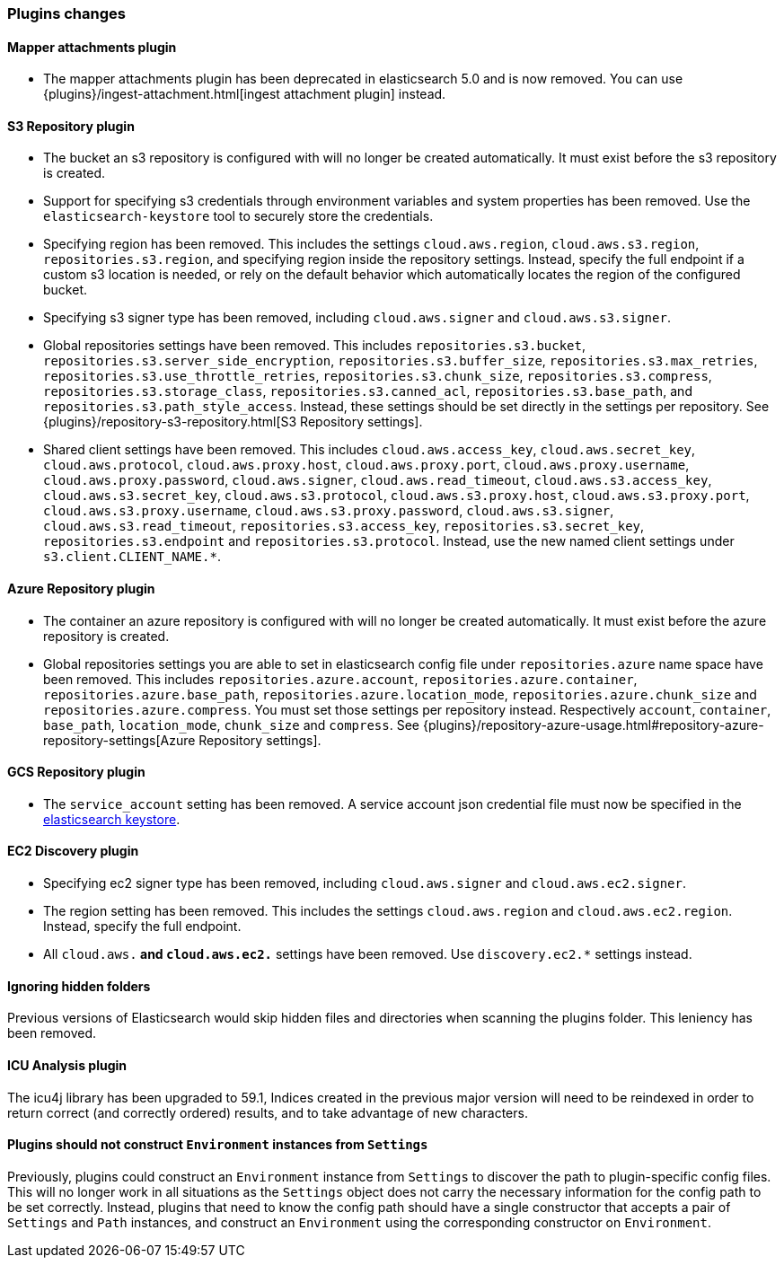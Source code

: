 [[breaking_60_plugins_changes]]
=== Plugins changes

==== Mapper attachments plugin

* The mapper attachments plugin has been deprecated in elasticsearch 5.0 and is now removed.
You can use {plugins}/ingest-attachment.html[ingest attachment plugin] instead.

==== S3 Repository plugin

* The bucket an s3 repository is configured with will no longer be created automatically.
It must exist before the s3 repository is created.

* Support for specifying s3 credentials through environment variables and
system properties has been removed. Use the `elasticsearch-keystore` tool
to securely store the credentials.

* Specifying region has been removed. This includes the settings `cloud.aws.region`,
`cloud.aws.s3.region`, `repositories.s3.region`, and specifying
region inside the repository settings. Instead, specify the full endpoint if a custom
s3 location is needed, or rely on the default behavior which automatically locates
the region of the configured bucket.

* Specifying s3 signer type has been removed, including `cloud.aws.signer` and `cloud.aws.s3.signer`.

* Global repositories settings have been removed. This includes `repositories.s3.bucket`,
`repositories.s3.server_side_encryption`, `repositories.s3.buffer_size`,
`repositories.s3.max_retries`, `repositories.s3.use_throttle_retries`,
`repositories.s3.chunk_size`, `repositories.s3.compress`, `repositories.s3.storage_class`,
`repositories.s3.canned_acl`, `repositories.s3.base_path`, and 
`repositories.s3.path_style_access`. Instead, these settings should be set directly in the
 settings per repository.
 See {plugins}/repository-s3-repository.html[S3 Repository settings].

* Shared client settings have been removed. This includes  `cloud.aws.access_key`,
 `cloud.aws.secret_key`, `cloud.aws.protocol`, `cloud.aws.proxy.host`,
 `cloud.aws.proxy.port`, `cloud.aws.proxy.username`, `cloud.aws.proxy.password`,
 `cloud.aws.signer`, `cloud.aws.read_timeout`, `cloud.aws.s3.access_key`,
 `cloud.aws.s3.secret_key`, `cloud.aws.s3.protocol`, `cloud.aws.s3.proxy.host`,
 `cloud.aws.s3.proxy.port`, `cloud.aws.s3.proxy.username`, `cloud.aws.s3.proxy.password`,
 `cloud.aws.s3.signer`, `cloud.aws.s3.read_timeout`, `repositories.s3.access_key`,
 `repositories.s3.secret_key`, `repositories.s3.endpoint` and `repositories.s3.protocol`.
Instead, use the new named client settings under `s3.client.CLIENT_NAME.*`.

==== Azure Repository plugin

* The container an azure repository is configured with will no longer be created automatically.
It must exist before the azure repository is created.

* Global repositories settings you are able to set in elasticsearch config file under `repositories.azure`
name space have been removed. This includes `repositories.azure.account`, `repositories.azure.container`,
`repositories.azure.base_path`, `repositories.azure.location_mode`, `repositories.azure.chunk_size` and
`repositories.azure.compress`.
You must set those settings per repository instead. Respectively `account`, `container`, `base_path`,
`location_mode`, `chunk_size` and `compress`.
See {plugins}/repository-azure-usage.html#repository-azure-repository-settings[Azure Repository settings].

==== GCS Repository plugin

* The `service_account` setting has been removed. A service account json credential file must now be
specified in the <<secure-settings, elasticsearch keystore>>.

==== EC2 Discovery plugin

* Specifying ec2 signer type has been removed, including `cloud.aws.signer` and `cloud.aws.ec2.signer`.

* The region setting has been removed. This includes the settings `cloud.aws.region`
and `cloud.aws.ec2.region`. Instead, specify the full endpoint.

* All `cloud.aws.*` and `cloud.aws.ec2.*` settings have been removed. Use `discovery.ec2.*` settings instead.

==== Ignoring hidden folders

Previous versions of Elasticsearch would skip hidden files and directories when
scanning the plugins folder. This leniency has been removed.

==== ICU Analysis plugin

The icu4j library has been upgraded to 59.1,
Indices created in the previous major version will need to be reindexed
in order to return correct (and correctly ordered) results,
and to take advantage of new characters.

==== Plugins should not construct `Environment` instances from `Settings`

Previously, plugins could construct an `Environment` instance from `Settings` to
discover the path to plugin-specific config files. This will no longer work in
all situations as the `Settings` object does not carry the necessary information
for the config path to be set correctly. Instead, plugins that need to know the
config path should have a single constructor that accepts a pair of `Settings`
and `Path` instances, and construct an `Environment` using the corresponding
constructor on `Environment`.
